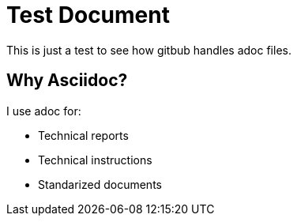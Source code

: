 = Test Document

This is just a test to see how gitbub handles adoc files.

== Why Asciidoc?

.I use adoc for:
* Technical reports
* Technical instructions
* Standarized documents
